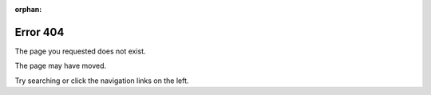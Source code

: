 :orphan:

.. We don't want this page included in the TOC.
.. See http://sphinx-doc.org/latest/markup/misc.html#metadata

Error 404
=========

The page you requested does not exist.

The page may have moved.

Try searching or click the navigation links on the left.
